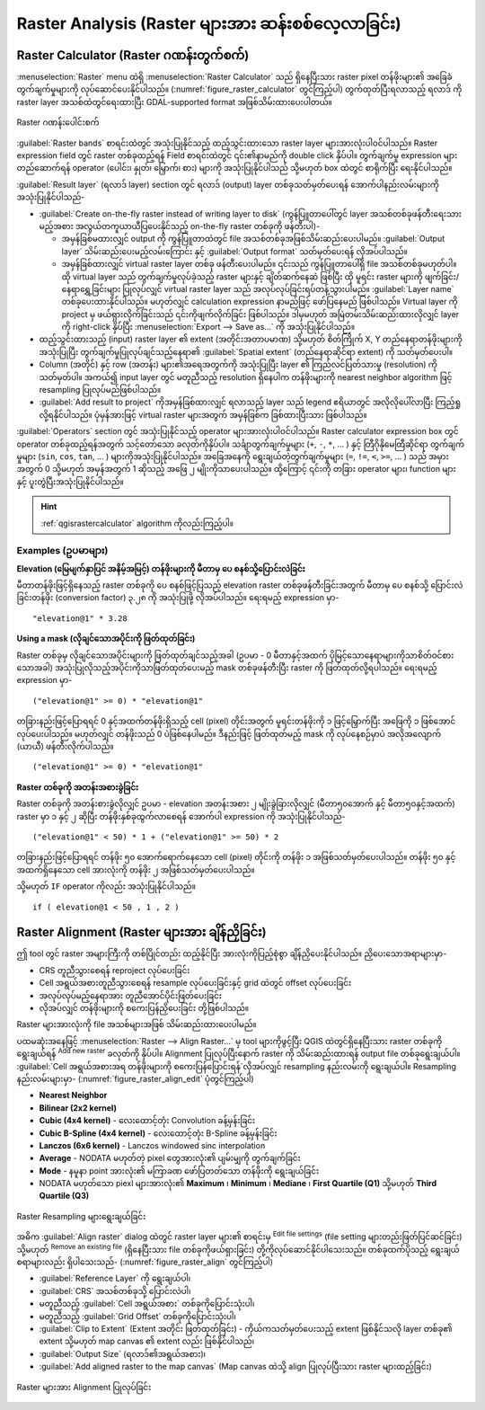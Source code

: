 .. index:: Raster analysis
.. _sec_raster_analysis:

***************************************************
Raster Analysis (Raster များအား ဆန်းစစ်လေ့လာခြင်း)
***************************************************

.. only:: html

   .. contents::
      :local:

.. index:: Raster calculator
.. _label_raster_calc:

Raster Calculator (Raster ဂဏန်းတွက်စက်)
========================================

:menuselection:`Raster` menu ထဲရှိ :menuselection:`Raster Calculator` သည် ရှိနေပြီးသား raster pixel တန်ဖိုးများ၏ အခြေခံတွက်ချက်မှုများကို လုပ်ဆောင်ပေးနိုင်ပါသည်။ (:numref:`figure_raster_calculator` တွင်ကြည့်ပါ)
တွက်ထုတ်ပြီးရလာသည့် ရလာဒ် ကို raster layer အသစ်ထဲတွင်ရေးထားပြီး GDAL-supported format အဖြစ်သိမ်းထားပေးပါတယ်။

.. _figure_raster_calculator:

.. figure:: img/raster_calculator.png
   :align: center

   Raster ဂဏန်းပေါင်းစက်


:guilabel:`Raster bands` စာရင်းထဲတွင် အသုံးပြုနိုင်သည့် ထည့်သွင်းထားသော raster layer များအားလုံးပါဝင်ပါသည်။ 
Raster expression field တွင် raster တစ်ခုထည့်ရန် Field စာရင်းထဲတွင် ၎င်း၏နာမည်ကို double click နှိပ်ပါ။ 
တွက်ချက်မှု expression များ တည်ဆောက်ရန် operator (ပေါင်း၊ နှုတ်၊ မြှောက်၊ စား) များကို အသုံးပြုနိုင်ပါသည် သို့မဟုတ် box ထဲတွင် စာရိုက်ပြီး ရေးနိုင်ပါသည်။

:guilabel:`Result layer` (ရလာဒ် layer) section တွင် ရလာဒ် (output) layer တစ်ခုသတ်မှတ်ပေးရန် အောက်ပါနည်းလမ်းများကို အသုံးပြုနိုင်ပါသည်-

* |checkbox| :guilabel:`Create on-the-fly raster instead of writing layer to disk` (ကွန်ပြူတာပေါ်တွင် layer အသစ်တစ်ခုဖန်တီးရေးသားမည့်အစား အလွယ်တကူယာယီပြပေးနိုင်သည့် on-the-fly raster တစ်ခုကို ဖန်တီးပါ)-

  * အမှန်ခြစ်မထားလျှင် output ကို ကွန်ပြူတာထဲတွင်  file အသစ်တစ်ခုအဖြစ်သိမ်းဆည်းပေးပါမည်။ :guilabel:`Output layer` သိမ်းဆည်းပေးမည့်လမ်းကြောင်း နှင့် :guilabel:`Output format` သတ်မှတ်ပေးရန် လိုအပ်ပါသည်။
	
  * အမှန်ခြစ်ထားလျှင် virtual raster layer တစ်ခု ဖန်တီးပေးပါမည်။ ၎င်းသည် ကွန်ပြူတာပေါ်ရှိ file အသစ်တစ်ခုမဟုတ်ပါ။ 
    ထို virtual layer သည် တွက်ချက်မှုလုပ်ခဲ့သည့် raster များနှင့် ချိတ်ဆက်နေဆဲ ဖြစ်ပြီး ထို မူရင်း raster များကို ဖျက်ခြင်း/နေရာရွှေ့ခြင်းများ ပြုလုပ်လျှင် virtual raster layer သည် အလုပ်လုပ်ခြင်းရပ်တန့်သွားပါမည်။ 
    :guilabel:`Layer name` တစ်ခုပေးထားနိုင်ပါသည်။ မဟုတ်လျှင် calculation expression နာမည်ဖြင့် ဖော်ပြနေမည် ဖြစ်ပါသည်။ 
    Virtual layer ကို project မှ ဖယ်ရှားလိုက်ခြင်းသည် ၎င်းကိုဖျက်လိုက်ခြင်း ဖြစ်ပါသည်။ ဒါမှမဟုတ် အမြဲတမ်းသိမ်းဆည်းထားလိုလျှင် layer ကို right-click နှိပ်ပြီး :menuselection:`Export --> Save as...` ကို အသုံးပြုနိုင်ပါသည်။

* ထည့်သွင်းထားသည့် (input) raster layer ၏ extent (အတိုင်းအတာပမာဏ) သို့မဟုတ် စိတ်ကြိုက် X, Y တည်နေရာတန်ဖိုးများကို အသုံးပြုပြီး တွက်ချက်မှုပြုလုပ်ချင်သည့်နေရာ၏ :guilabel:`Spatial extent` (တည်နေရာဆိုင်ရာ extent) ကို သတ်မှတ်ပေးပါ။
* Column (အတိုင်) နှင့် row (အတန်း) များ၏အရေအတွက်ကို အသုံးပြုပြီး layer ၏ ကြည်လင်ပြတ်သားမှု (resolution) ကို သတ်မှတ်ပါ။ 
  အကယ်၍ input layer တွင် မတူညီသည့် resolution ရှိနေပါက တန်ဖိုးများကို nearest neighbor algorithm ဖြင့် resampling ပြုလုပ်မည်ဖြစ်ပါသည်။
* |checkbox| :guilabel:`Add result to project` ကိုအမှန်ခြစ်ထားလျှင် ရလာသည့် layer သည် legend ဧရိယာတွင် အလိုလိုပေါ်လာပြီး ကြည့်ရှုလို့ရနိုင်ပါသည်။ 
  ပုံမှန်အားဖြင့် virtual raster များအတွက် အမှန်ခြစ်က ခြစ်ထားပြီးသား ဖြစ်ပါသည်။ 

:guilabel:`Operators` section တွင် အသုံးပြုနိုင်သည့် operator များအားလုံးပါဝင်ပါသည်။ Raster calculator expression box တွင် operator တစ်ခုထည့်ရန်အတွက် သင့်တော်သော ခလုတ်ကိုနှိပ်ပါ။ 
သင်္ချာတွက်ချက်မှုများ (``+``, ``-``, ``*``, ... ) နှင့် တြီဂိုနိုမေထြီဆိုင်ရာ တွက်ချက်မှုများ (``sin``, ``cos``, ``tan``, ... ) များကိုအသုံးပြုနိုင်ပါသည်။ 
အခြေအနေကို ရွေးချယ်တဲ့တွက်ချက်မှုများ (``=``, ``!=``, ``<``, ``>=``, ... ) သည် အမှားအတွက် 0 သို့မဟုတ် အမှန်အတွက် 1 ဆိုသည့် အဖြေ ၂ မျိုးကိုသာပေးပါသည်။ 
ထို့ကြောင့် ၎င်းကို တခြား operator များ၊ function များနှင့် ပူးတွဲပြီးအသုံးပြုနိုင်ပါသည်။


.. hint:: :ref:`qgisrastercalculator` algorithm ကိုလည်းကြည့်ပါ။  

Examples (ဥပမာများ)
--------------------

**Elevation (မြေမျက်နှာပြင် အနိမ့်အမြင့်) တန်ဖိုးများကို မီတာမှ ပေ စနစ်သို့ပြောင်းလဲခြင်း** 

မီတာတန်ဖိုးဖြင့်ရှိနေသည့် raster တစ်ခုကို ပေ စနစ်ဖြင့်ပြသည့် elevation raster တစ်ခုဖန်တီးခြင်းအတွက် မီတာမှ ပေ စနစ်သို့ ပြောင်းလဲခြင်းတန်ဖိုး (conversion factor) ၃.၂၈ ကို အသုံးပြုဖို့ လိုအပ်ပါသည်။ ရေးရမည့် expression မှာ-

::

 "elevation@1" * 3.28

**Using a mask (လိုချင်သောအပိုင်းကို ဖြတ်ထုတ်ခြင်း)**

Raster တစ်ခုမှ လိုချင်သောအပိုင်းများကို ဖြတ်ထုတ်ချင်သည့်အခါ (ဥပမာ - 0 မီတာနှင့်အထက် ပိုမြင့်သောနေရာများကိုသာစိတ်ဝင်စားသောအခါ) အသုံးပြုလိုသည့်အပိုင်းကိုသာဖြတ်ထုတ်ပေးမည့် mask တစ်ခုဖန်တီးပြီး raster ကို ဖြတ်ထုတ်လို့ရပါသည်။ 
ရေးရမည့် expression မှာ-

::

  ("elevation@1" >= 0) * "elevation@1"

တခြားနည်းဖြင့်ပြောရရင် 0 နှင့်အထက်တန်ဖိုးရှိသည့် cell (pixel) တိုင်းအတွက် မူရင်းတန်ဖိုးကို ၁ ဖြင့်မြှောက်ပြီး အဖြေကို ၁ ဖြစ်အောင်လုပ်ပေးပါသည်။ 
မဟုတ်လျှင် တန်ဖိုးသည် 0 ပဲဖြစ်နေပါမည်။ ဒီနည်းဖြင့် ဖြတ်ထုတ်မည့် mask ကို လုပ်နေစဉ်မှာပဲ အလိုအလျောက် (ယာယီ) ဖန်တီးလိုက်ပါသည်။

::

  ("elevation@1" >= 0) * "elevation@1"

**Raster တစ်ခုကို အတန်းအစားခွဲခြင်း**

Raster တစ်ခုကို အတန်းစားခွဲလိုလျှင် ဥပမာ - elevation အတန်းအစား ၂ မျိုးခွဲခြားလိုလျှင် (မီတာ၅၀အောက် နှင့် မီတာ၅၀နှင့်အထက်) raster မှာ ၁ နှင့် ၂ ဆိုပြီး တန်ဖိုးနှစ်ခုထွက်လာစေရန် အောက်ပါ expression ကို အသုံးပြုနိုင်ပါသည်-

::

  ("elevation@1" < 50) * 1 + ("elevation@1" >= 50) * 2

တခြားနည်းဖြင့်ပြောရရင် တန်ဖိုး ၅၀ အောက်ရောက်နေသော cell (pixel) တိုင်းကို တန်ဖိုး ၁ အဖြစ်သတ်မှတ်ပေးပါသည်။ တန်ဖိုး ၅၀ နှင့်အထက်ရှိနေသော cell အားလုံးကို တန်ဖိုး ၂ အဖြစ်သတ်မှတ်ပေးပါသည်။

သို့မဟုတ် ``IF`` operator ကိုလည်း အသုံးပြုနိုင်ပါသည်။

::

  if ( elevation@1 < 50 , 1 , 2 )

.. index::
   single: Raster; Align Raster
.. _label_raster_align:

Raster Alignment (Raster များအား ချိန်ညှိခြင်း)
================================================

ဤ tool တွင် raster အများကြီးကို တစ်ပြိုင်တည်း ထည့်နိုင်ပြီး အားလုံးကိုပြည့်စုံစွာ ချိန်ညှိပေးနိုင်ပါသည်။ ညှိပေးသောအရာများမှာ-

* CRS တူညီသွားစေရန် reproject လုပ်ပေးခြင်း
* Cell အရွယ်အစားတူညီသွားစေရန် resample လုပ်ပေးခြင်းနှင့် grid ထဲတွင် offset လုပ်ပေးခြင်း
* အလုပ်လုပ်မည့်နေရာအား တူညီအောင်ပိုင်းဖြတ်ပေးခြင်း
* လိုအပ်လျှင် တန်ဖိုးများကို စကေးပြန်ညှိပေးခြင်း တို့ဖြစ်ပါသည်။

Raster များအားလုံးကို file အသစ်များအဖြစ် သိမ်းဆည်းထားပေးပါမည်။

ပထမဆုံးအနေဖြင့် :menuselection:`Raster --> Align Raster...` မှ tool များကိုဖွင့်ပြီး QGIS ထဲတွင်ရှိနေပြီးသား raster တစ်ခုကိုရွေးချယ်ရန် |symbologyAdd| :sup:`Add new raster` ခလုတ်ကို နှိပ်ပါ။
Alignment ပြုလုပ်ပြီးနောက် raster ကို သိမ်းဆည်းထားရန် output file တစ်ခုရွေးချယ်ပါ။ 
:guilabel:`Cell အရွယ်အစားအရ တန်ဖိုးများကို စကေးပြန်ပြောင်းရန်`လိုအပ်လျှင် resampling နည်းလမ်းကို ရွေးချယ်ပါ။ Resampling နည်းလမ်းများမှာ- (:numref:`figure_raster_align_edit` ပုံတွင်ကြည့်ပါ)


* **Nearest Neighbor**
* **Bilinear (2x2 kernel)**
* **Cubic (4x4 kernel)** - လေးထောင့်တုံး Convolution ခန့်မှန်းခြင်း
* **Cubic B-Spline (4x4 kernel)** - လေးထောင့်တုံး B-Spline ခန့်မှန်းခြင်း
* **Lanczos (6x6 kernel)** - Lanczos windowed sinc interpolation
* **Average** - NODATA မဟုတ်တဲ့ pixel တွေအားလုံး၏ ပျမ်းမျှကို တွက်ချက်ခြင်း
* **Mode** - နမူနာ point အားလုံး၏ မကြာခဏ ဖော်ပြတတ်သော တန်ဖိုးကို ရွေးချယ်ခြင်း
* NODATA မဟုတ်သော piexl များအားလုံး၏ **Maximum** ၊ **Minimum** ၊ **Mediane** ၊ **First Quartile (Q1)** သို့မဟုတ် **Third Quartile (Q3)**

.. _figure_raster_align_edit:

.. figure:: img/raster_align_edit.png
   :align: center

   Raster Resampling များရွေးချယ်ခြင်း

အဓိက :guilabel:`Align raster` dialog ထဲတွင် raster layer များ၏ စာရင်းမှ :sup:`Edit file settings` (file setting များတည်းဖြတ်ပြင်ဆင်ခြင်း) သို့မဟုတ် 
|symbologyRemove| :sup:`Remove an existing file` (ရှိနေပြီးသား file တစ်ခုကိုဖယ်ရှားခြင်း) တို့ကိုလုပ်ဆောင်နိုင်ပါသေးသည်။ တစ်ခုထက်ပိုသည့် ရွေးချယ်စရာများလည်း ရှိပါသေးသည်- (:numref:`figure_raster_align` တွင်ကြည့်ပါ)

* :guilabel:`Reference Layer` ကို ရွေးချယ်ပါ၊
* :guilabel:`CRS` အသစ်တစ်ခုသို့ ပြောင်းလဲပါ၊
* မတူညီသည့် :guilabel:`Cell အရွယ်အစား` တစ်ခုကိုပြောင်းသုံးပါ၊
* မတူညီသည့် :guilabel:`Grid Offset` တစ်ခုကိုပြောင်းသုံးပါ၊
* :guilabel:`Clip to Extent` (Extent အတိုင်း ဖြတ်ထုတ်ခြင်း) - ကိုယ်ကသတ်မှတ်‌ပေးသည့် extent ဖြစ်နိုင်သလို layer တစ်ခု၏ extent သို့မဟုတ် map canvas ၏ extent လည်း ဖြစ်နိုင်ပါသည်၊
* :guilabel:`Output Size` (ရလာဒ်၏အရွယ်အစား)၊
* :guilabel:`Add aligned raster to the map canvas` (Map canvas ထဲသို့ align ပြုလုပ်ပြီးသား raster များထည့်ခြင်း)

.. _figure_raster_align:

.. figure:: img/raster_align.png
   :align: center

   Raster များအား Alignment ပြုလုပ်ခြင်း


.. Substitutions definitions - AVOID EDITING PAST THIS LINE
   This will be automatically updated by the find_set_subst.py script.
   If you need to create a new substitution manually,
   please add it also to the substitutions.txt file in the
   source folder.

.. |checkbox| image:: /static/common/checkbox.png
   :width: 1.3em
.. |symbologyAdd| image:: /static/common/symbologyAdd.png
   :width: 1.5em
.. |symbologyEdit| image:: /static/common/symbologyEdit.png
   :width: 1.5em
.. |symbologyRemove| image:: /static/common/symbologyRemove.png
   :width: 1.5em
